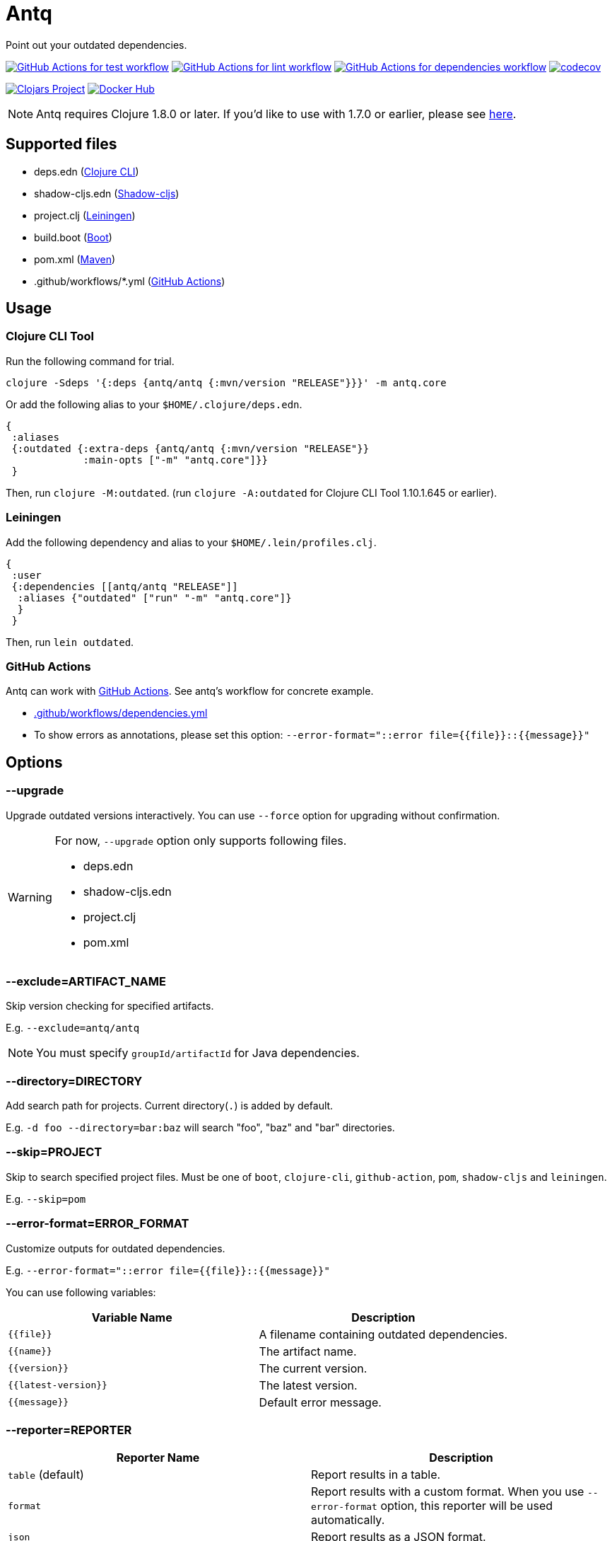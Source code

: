 = Antq

Point out your outdated dependencies.

image:https://github.com/liquidz/antq/workflows/test/badge.svg["GitHub Actions for test workflow", link="https://github.com/liquidz/antq/actions?query=workflow%3Atest"]
image:https://github.com/liquidz/antq/workflows/lint/badge.svg["GitHub Actions for lint workflow", link="https://github.com/liquidz/antq/actions?query=workflow%3Alint"]
image:https://github.com/liquidz/antq/workflows/dependencies/badge.svg["GitHub Actions for dependencies workflow", link="https://github.com/liquidz/antq/actions?query=workflow%3Adependencies"]
image:https://codecov.io/gh/liquidz/antq/branch/master/graph/badge.svg["codecov", link="https://codecov.io/gh/liquidz/antq"]

image:https://img.shields.io/clojars/v/antq.svg["Clojars Project", link="https://clojars.org/antq"]
image:https://img.shields.io/badge/docker-automated-blue["Docker Hub", link="https://hub.docker.com/r/uochan/antq"]

NOTE: Antq requires Clojure 1.8.0 or later.  If you'd like to use with 1.7.0 or earlier, please see link:./doc/clojure-1.7.adoc[here].

== Supported files

* deps.edn (https://clojure.org/guides/deps_and_cli[Clojure CLI])
* shadow-cljs.edn (http://shadow-cljs.org[Shadow-cljs])
* project.clj (https://leiningen.org[Leiningen])
* build.boot (https://boot-clj.com[Boot])
* pom.xml (https://maven.apache.org[Maven])
* .github/workflows/*.yml (https://github.com/features/actions[GitHub Actions])

== Usage

=== Clojure CLI Tool

Run the following command for trial.
[source,clojure]
----
clojure -Sdeps '{:deps {antq/antq {:mvn/version "RELEASE"}}}' -m antq.core
----

Or add the following alias to your `$HOME/.clojure/deps.edn`.
[source,clojure]
----
{
 :aliases
 {:outdated {:extra-deps {antq/antq {:mvn/version "RELEASE"}}
             :main-opts ["-m" "antq.core"]}}
 }
----
Then, run `clojure -M:outdated`.
(run `clojure -A:outdated` for Clojure CLI Tool 1.10.1.645 or earlier).

=== Leiningen

Add the following dependency and alias to your `$HOME/.lein/profiles.clj`.
[source,clojure]
----
{
 :user
 {:dependencies [[antq/antq "RELEASE"]]
  :aliases {"outdated" ["run" "-m" "antq.core"]}
  }
 }
----
Then, run `lein outdated`.

=== GitHub Actions

Antq can work with https://github.com/features/actions[GitHub Actions].
See antq's workflow for concrete example.

* https://github.com/liquidz/antq/blob/master/.github/workflows/dependencies.yml[.github/workflows/dependencies.yml]
* To show errors as annotations, please set this option: `--error-format="::error file={{file}}::{{message}}"`

== Options
=== --upgrade
Upgrade outdated versions interactively.
You can use `--force` option for upgrading without confirmation.

[WARNING]
====
For now, `--upgrade` option only supports following files.

* deps.edn
* shadow-cljs.edn
* project.clj
* pom.xml
====

=== --exclude=ARTIFACT_NAME
Skip version checking for specified artifacts.

E.g. `--exclude=antq/antq`

NOTE: You must specify `groupId/artifactId` for Java dependencies.

=== --directory=DIRECTORY
Add search path for projects.
Current directory(`.`) is added by default.

E.g. `-d foo --directory=bar:baz` will search "foo", "baz" and "bar" directories.

=== --skip=PROJECT
Skip to search specified project files.
Must be one of `boot`, `clojure-cli`, `github-action`, `pom`, `shadow-cljs` and `leiningen`.

E.g. `--skip=pom`

=== --error-format=ERROR_FORMAT
Customize outputs for outdated dependencies.

E.g.  `--error-format="::error file={{file}}::{{message}}"`

You can use following variables:

|===
| Variable Name | Description

| `{{file}}`
| A filename containing outdated dependencies.

| `{{name}}`
| The artifact name.

| `{{version}}`
| The current version.

| `{{latest-version}}`
| The latest version.

| `{{message}}`
| Default error message.

|===

=== --reporter=REPORTER

|===
| Reporter Name | Description

| `table` (default)
| Report results in a table.

| `format`
| Report results with a custom format.
When you use `--error-format` option, this reporter will be used automatically.

| `json`
| Report results as a JSON format.

| `edn`
| Report results as a EDN format.

|===

== Tips

* link:./doc/maven-s3-repos.adoc[Maven S3 reposhere].
* link:./doc/avoid-slf4j-warnings.adoc[Avoid SLF4J warnings]
* link:./doc/latest-version-of-a-specific-library.adoc[Latest version of a specific library]
* link:./doc/clojure-1.7.adoc[Antq with Clojure 1.7.0 or earlier]

== License

Copyright © 2020 https://twitter.com/uochan[Masashi Iizuka]

This program and the accompanying materials are made available under the
terms of the Eclipse Public License 2.0 which is available at
http://www.eclipse.org/legal/epl-2.0.

This Source Code may also be made available under the following Secondary
Licenses when the conditions for such availability set forth in the Eclipse
Public License, v. 2.0 are satisfied: GNU General Public License as published by
the Free Software Foundation, either version 2 of the License, or (at your
option) any later version, with the GNU Classpath Exception which is available
at https://www.gnu.org/software/classpath/license.html.

